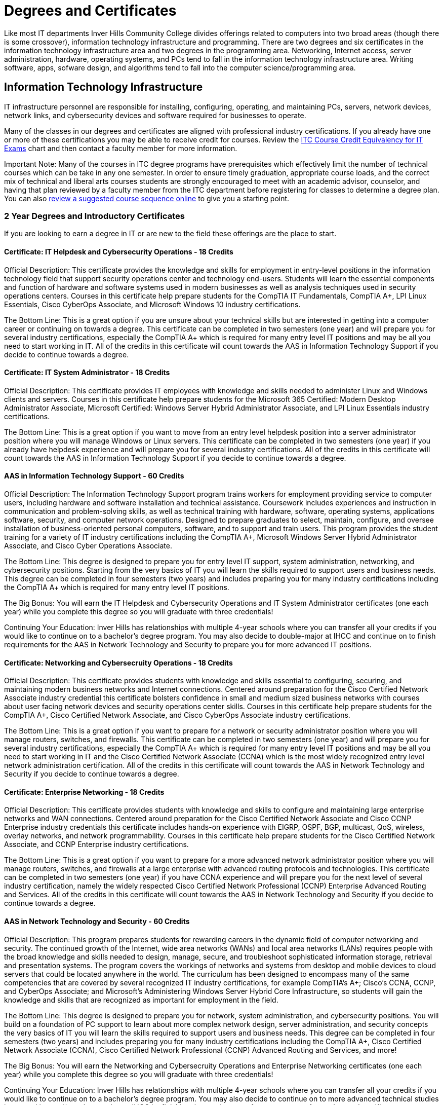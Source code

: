 = Degrees and Certificates
Like most IT departments Inver Hills Community College divides offerings related to computers into two broad areas (though there is some crossover), information technology infrastructure and programming. There are two degrees and six certificates in the information technology infrastructure area and two degrees in the programming area. Networking, Internet access, server administration, hardware, operating systems, and PCs tend to fall in the information technology infrastructure area. Writing software, apps, sofware design, and algorithms tend to fall into the computer science/programming area.

== Information Technology Infrastructure
IT infrastructure personnel are responsible for installing, configuring, operating, and maintaining PCs, servers, network devices, network links, and cybersecurity devices and software required for businesses to operate.

Many of the classes in our degrees and certificates are aligned with professional industry certifications. If you already have one or more of these certifications you may be able to receive credit for courses. Review the xref:certification-credit.adoc[ITC Course Credit Equivalency for IT Exams] chart and then contact a faculty member for more information.

Important Note: Many of the courses in ITC degree programs have prerequisites which effectively limit the number of technical courses which can be take in any one semester. In order to ensure timely graduation, appropriate course loads, and the correct mix of technical and liberal arts courses students are strongly encouraged to meet with an academic advisor, counselor, and having that plan reviewed by a faculty member from the ITC department before registering for classes to determine a degree plan. You can also  xref:degree-course-sequencing.adoc[review a suggested course sequence online] to give you a starting point.

=== 2 Year Degrees and Introductory Certificates
If you are looking to earn a degree in IT or are new to the field these offerings are the place to start.

==== Certificate: IT Helpdesk and Cybersecurity Operations - 18 Credits
Official Description: This certificate provides the knowledge and skills for employment in entry-level positions in the information technology field that support security operations center and technology end-users. Students will learn the essential components and function of hardware and software systems used in modern businesses as well as analysis techniques used in security operations centers. Courses in this certificate help prepare students for the CompTIA IT Fundamentals, CompTIA A+, LPI Linux Essentials, Cisco CyberOps Associate, and Microsoft Windows 10 industry certifications.

The Bottom Line: This is a great option if you are unsure about your technical skills but are interested in getting into a computer career or continuing on towards a degree. This certificate can be completed in two semesters (one year) and will prepare you for several industry certifications, especially the CompTIA A+ which is required for many entry level IT positions and may be all you need to start working in IT. All of the credits in this certificate will count towards the AAS in Information Technology Support if you decide to continue towards a degree.

==== Certificate: IT System Administrator - 18 Credits
Official Description: This certificate provides IT employees with knowledge and skills needed to administer Linux and Windows clients and servers. Courses in this certificate help prepare students for the Microsoft 365 Certified: Modern Desktop Administrator Associate, Microsoft Certified: Windows Server Hybrid Administrator Associate, and LPI Linux Essentials industry certifications.

The Bottom Line: This is a great option if you want to move from an entry level helpdesk position into a server administrator position where you will manage Windows or Linux servers. This certificate can be completed in two semesters (one year) if you already have helpdesk experience and will prepare you for several industry certifications. All of the credits in this certificate will count towards the AAS in Information Technology Support if you decide to continue towards a degree.

==== AAS in Information Technology Support - 60 Credits
Official Description: The Information Technology Support program trains workers for employment providing service to computer users, including hardware and software installation and technical assistance. Coursework includes experiences and instruction in communication and problem-solving skills, as well as technical training with hardware, software, operating systems, applications software, security, and computer network operations. Designed to prepare graduates to select, maintain, configure, and oversee installation of business-oriented personal computers, software, and to support and train users.  This program provides the student training for a variety of IT industry certifications including the CompTIA A+, Microsoft Windows Server Hybrid Administrator Associate, and Cisco Cyber Operations Associate.

The Bottom Line: This degree is designed to prepare you for entry level IT support, system administration, networking, and cybersecurity positions. Starting from the very basics of IT you will learn the skills required to support users and business needs. This degree can be completed in four semesters (two years) and includes preparing you for many industry certifications including the CompTIA A+ which is required for many entry level IT positions.

The Big Bonus: You will earn the IT Helpdesk and Cybersecurity Operations and IT System Administrator certificates (one each year) while you complete this degree so you will graduate with three credentials!

Continuing Your Education: Inver Hills has relationships with multiple 4-year schools where you can transfer all your credits if you would like to continue on to a bachelor's degree program. You may also decide to double-major at IHCC and continue on to finish requirements for the AAS in Network Technology and Security to prepare you for more advanced IT positions.

==== Certificate: Networking and Cybersecruity Operations - 18 Credits
Official Description: This certificate provides students with knowledge and skills essential to configuring, securing, and maintaining modern business networks and Internet connections. Centered around preparation for the Cisco Certified Network Associate industry credential this certificate bolsters confidence in small and medium sized business networks with courses about user facing network devices and security operations center skills. Courses in this certificate help prepare students for the CompTIA A+, Cisco Certified Network Associate, and Cisco CyberOps Associate industry certifications.

The Bottom Line: This is a great option if you want to prepare for a network or security administrator position where you will manage routers, switches, and firewalls. This certificate can be completed in two semesters (one year) and will prepare you for several industry certifications, especially the CompTIA A+ which is required for many entry level IT positions and may be all you need to start working in IT and the Cisco Certified Network Associate (CCNA) which is the most widely recognized entry level network administration certification. All of the credits in this certificate will count towards the AAS in Network Technology and Security if you decide to continue towards a degree.

==== Certificate: Enterprise Networking - 18 Credits
Official Description: This certificate provides students with knowledge and skills to configure and maintaining large enterprise networks and WAN connections. Centered around preparation for the Cisco Certified Network Associate and Cisco CCNP Enterprise industry credentials this certificate includes hands-on experience with EIGRP, OSPF, BGP, multicast, QoS, wireless, overlay networks, and network programmability. Courses in this certificate help prepare students for the Cisco Certified Network Associate, and CCNP Enterprise industry certifications.

The Bottom Line: This is a great option if you want to prepare for a more advanced network administrator position where you will manage routers, switches, and firewalls at a large enterprise with advanced routing protocols and technologies. This certificate can be completed in two semesters (one year) if you have CCNA experience and will prepare you for the next level of several industry certification, namely the widely respected Cisco Certified Network Professional (CCNP) Enterprise Advanced Routing and Services. All of the credits in this certificate will count towards the AAS in Network Technology and Security if you decide to continue towards a degree.

==== AAS in Network Technology and Security - 60 Credits
Official Description: This program prepares students for rewarding careers in the dynamic field of computer networking and security. The continued growth of the Internet, wide area networks (WANs) and local area networks (LANs) requires people with the broad knowledge and skills needed to design, manage, secure, and troubleshoot sophisticated information storage, retrieval and presentation systems. The program covers the workings of networks and systems from desktop and mobile devices to cloud servers that could be located anywhere in the world. The curriculum has been designed to encompass many of the same competencies that are covered by several recognized IT industry certifications, for example CompTIA’s A+; Cisco’s CCNA, CCNP, and CyberOps Associate; and Microsoft’s Administering Windows Server Hybrid Core Infrastructure, so students will gain the knowledge and skills that are recognized as important for employment in the field. 

The Bottom Line: This degree is designed to prepare you for network, system administration, and cybersecurity positions. You will build on a foundation of PC support to learn about more complex network design, server administration, and security concepts the very basics of IT you will learn the skills required to support users and business needs. This degree can be completed in four semesters (two years) and includes preparing you for many industry certifications including the CompTIA A+, Cisco Certified Network Associate (CCNA), Cisco Certified Network Professional (CCNP) Advanced Routing and Services, and more!

The Big Bonus: You will earn the Networking and Cybersecruity Operations and Enterprise Networking certificates (one each year) while you complete this degree so you will graduate with three credentials!

Continuing Your Education: Inver Hills has relationships with multiple 4-year schools where you can transfer all your credits if you would like to continue on to a bachelor's degree program. You may also decide to continue on to more advanced technical studies in networking and/or cybersecuirty at IHCC by finishing the requirements for one or more of our advanced certificates.

=== Advanced Certificates
==== Certificate: Advanced Network Technology - 18-21 Credits
Official Description: This certificate program provides an opportunity for IT professionals who have large enterprise network administration responsibilities or experience to learn about state-of-the-art networking concepts and configuration beyond that covered in the Network Technology and Security degree program. Courses cover network programmability, QoS, advanced BGP, advanced OSPF, advanced EIGRP, overlay networks, VPNs, wireless networking, and multicast. Courses in this certificate help prepare students for the Cisco DevNet Associate, CCNP Enterprise, and additional CCNP Enterprise concentration areas based on the student’s career path and interests.

The Bottom Line: This is a great option if you want to move beyond traditional networking into the world of DevOps, network as code, and additional CCNP concentration areas such as SD-WAN, network design, enterprise wireless, or automation. These advanced networking technologies are in demand by the biggest companies. This certificate can be completed in one or two semesters (one half to one year) if you have CCNP Enterprise Advanced Routing and Services experience and will prepare you for the the Cisco DevNet Associate and another CCNP concentration.

==== Certificate: Advanced Cybersecurity Infrastructure - 18-21 Credits
Official Description: This certificate program provides an opportunity for IT professionals who have network security and information assurance responsibilities or experience to learn about advanced cybersecurity concepts and configuration beyond that covered in the Network Technology and Security degree program. Courses cover industry standard topics including security incident management, firewalls, pen testing, VPNs, intrusion detection, and overall security policy and practices. Courses in this certificate help prepare students for the Cisco CyberOps Associate, EC-Council CEH, and other professional security certifications such as CCNP Security, CISSP, GSEC, CISM, or CISA based on the student’s career path and interests.

The Bottom Line: This is a great option if you want to gain advanced experience in cybersecurity including penetration testing, network security device configuration, and security management. This certificate can be completed in one or two semesters (one half to one year) if you have basic security, networking, and systems administration experience and will prepare you for the the EC-Council CEH and at least one other professional security certification.

== Computer Science/Programming
Computer programmers are responsible for designing and writing the software applications (apps) which are used on computers, phones, and webservers. Computer scientists are responsible for studying and designing the algorithms to do useful things with computers and to be implemented by computer programmers.

=== 2 Year Degrees

==== AS Computer Science Transfer Pathway – 60 credits
The Computer Science Transfer Pathway A.S. offers students a powerful option: the opportunity to complete an Associate of Science degree with course credits that directly transfer to designated Computer Science bachelor’s degree programs at Minnesota State universities. The curriculum has been specifically designed so that students completing the pathway degree and transferring to one of the seven Minnesota State Universities* enter the university with junior-year status. All courses in the Transfer Pathway associate degree will directly transfer and apply to the designated bachelor’s degree programs in a related field.

The Computer Science Pathway consists of the Required Pathway Curriculum and select Minnesota Transfer Curriculum (MnTC) requirements to bring your credit total to 60 credits.

*Universities within the Minnesota State system include Bemidji State University; Metropolitan State University; Minnesota State University, Mankato; Minnesota State University, Moorhead; Southwest Minnesota State University; St. Cloud State University; and Winona State University. 

==== AAS Computer Programmer – 60 credits
Graduates of this program are well-prepared in software programming and software engineering abilities to help execute a wide variety of information technology projects. 